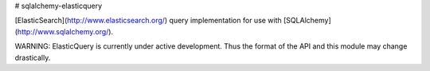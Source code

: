 # sqlalchemy-elasticquery

[ElasticSearch](http://www.elasticsearch.org/) query implementation for use with [SQLAlchemy](http://www.sqlalchemy.org/).

WARNING: ElasticQuery is currently under active development.  Thus the format of the API and this module may change drastically.